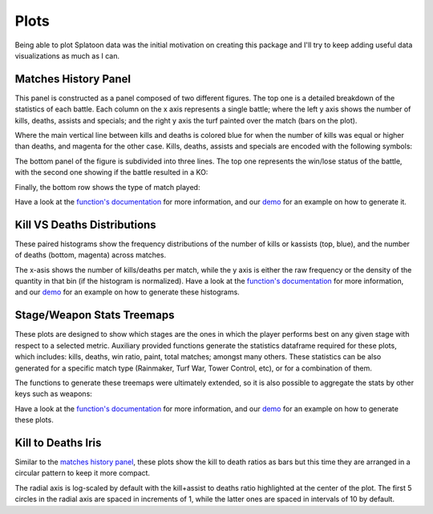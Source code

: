 
Plots
======================================

Being able to plot Splatoon data was the initial motivation on creating this package and I'll try to keep adding useful data visualizations as much as I can.


Matches History Panel
____________________________________________

This panel is constructed as a panel composed of two different figures. The top one is a detailed breakdown of the statistics of each battle.
Each column on the x axis represents a single battle; where the left y axis shows the number of kills, deaths, assists and specials; and the right y axis the turf painted over the match (bars on the plot).

.. image:: ../img/bHistory.png
  :width: 100%

Where the main vertical line between kills and deaths is colored blue for when the number of kills was equal or higher than deaths, and magenta for the other case.
Kills, deaths, assists and specials are encoded with the following symbols:

.. image:: ../img/LegendA.png
  :width: 15%


The bottom panel of the figure is subdivided into three lines. The top one represents the win/lose status of the battle, with the second one showing if the battle resulted in a KO:


.. image:: ../img/LegendB.png
  :width: 15%


Finally, the bottom row shows the type of match played:

.. image:: ../img/LegendC.png
  :width: 15%


Have a look at the `function's documentation <./SplatStats.html#module-SplatStats.plots>`_ for more information, and our `demo <https://github.com/Chipdelmal/SplatStats/tree/main/SplatStats/demos>`_  for an example on how to generate it.



Kill VS Deaths Distributions
____________________________________________

These paired histograms show the frequency distributions of the number of kills or kassists (top, blue), and the number of deaths (bottom, magenta) across matches.

.. image:: ../img/kdHistogram.png
  :width: 100%

The x-asis shows the number of kills/deaths per match, while the y axis is either the raw frequency or the density of the quantity in that bin (if the histogram is normalized).  Have a look at the `function's documentation <./SplatStats.html#module-SplatStats.plots>`_ for more information, and our `demo <https://github.com/Chipdelmal/SplatStats/tree/main/SplatStats/demos>`_  for an example on how to generate these histograms.



Stage/Weapon Stats Treemaps
____________________________________________

These plots are designed to show which stages are the ones in which the player performs best on any given stage with respect to a selected metric.
Auxiliary provided functions generate the statistics dataframe required for these plots, which includes: kills, deaths, win ratio, paint, total matches; amongst many others.
These statistics can be also generated for a specific match type (Rainmaker, Turf War, Tower Control, etc), or for a combination of them.

.. image:: ../img/treemapA.png
  :width: 50%

.. image:: ../img/treemapB.png
  :width: 50%


The functions to generate these treemaps were ultimately extended, so it is also possible to aggregate the stats by other keys such as weapons:

.. image:: ../img/treemapC.png
  :width: 50%

.. image:: ../img/treemapD.png
  :width: 50%


Have a look at the `function's documentation <./SplatStats.html#module-SplatStats.plots>`_ for more information, and our `demo <https://github.com/Chipdelmal/SplatStats/tree/main/SplatStats/demos>`_  for an example on how to generate these plots.


Kill to Deaths Iris
____________________________________________

Similar to the `matches history panel <./plots.html#matches-history-panel>`_, these plots show the kill to death ratios as bars but this time they are arranged in a circular pattern to keep it more compact.

.. image:: ../img/irisA.png
  :width: 33%

.. image:: ../img/irisC.png
  :width: 33%

.. image:: ../img/irisB.png
  :width: 33%

The radial axis is log-scaled by default with the kill+assist to deaths ratio highlighted at the center of the plot. 
The first 5 circles in the radial axis are spaced in increments of 1, while the latter ones are spaced in intervals of 10 by default.